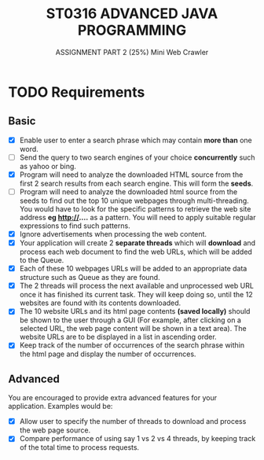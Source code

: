 #+TITLE: ST0316 ADVANCED JAVA PROGRAMMING
#+SUBTITLE: ASSIGNMENT PART 2 (25%)
#+SUBTITLE: Mini Web Crawler
 
#+OPTIONS: toc:2

* TODO Requirements
  DEADLINE: <2017-08-07 Mon>
  
** Basic

  - [X] Enable user to enter a search phrase which may contain *more than* one word.
  - [ ] Send the query to two search engines of your choice *concurrently* such as yahoo or bing.
  - [X] Program will need to analyze the downloaded HTML source from the first 2 search results from each search engine. This will form the *seeds*.
  - [ ] Program will need to analyze the downloaded html source from the seeds to find out the top 10 unique webpages through multi-threading. You would have to look for the specific patterns to retrieve the web site address *eg  http://....*  as a pattern. You will need to apply suitable regular expressions to find such patterns.
  - [X] Ignore advertisements when processing the web content.
  - [X] Your application will create 2 *separate threads* which will *download* and process each web document to find the web URLs, which will be added to the Queue.
  - [X] Each of these 10 webpages URLs will be added to an appropriate data structure such as Queue as they are found.
  - [X] The 2 threads will process the next available and unprocessed web URL once it has finished its current task. They will keep doing so, until the 12 websites are found with its contents downloaded.
  - [X] The 10 website URLs and its html page contents *(saved locally)* should be shown to the user through a GUI (For example, after clicking on a selected URL, the web page content will be shown in a text area). The website URLs are to be displayed in a list in ascending order.
  - [X] Keep track of the number of occurrences of the search phrase within the html page and display the number of occurrences.
 
** Advanced

   You are encouraged to provide extra advanced features for your application. Examples would be:

 - [X] Allow user to specify the number of threads to download and process the web page source.
 - [X] Compare performance of using say 1 vs 2 vs 4 threads, by keeping track of the total time to process requests.


